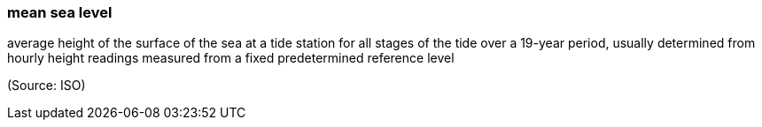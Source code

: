 === mean sea level

average height of the surface of the sea at a tide station for all stages of the tide over a 19-year period, usually determined from hourly height readings measured from a fixed predetermined reference level

(Source: ISO)

